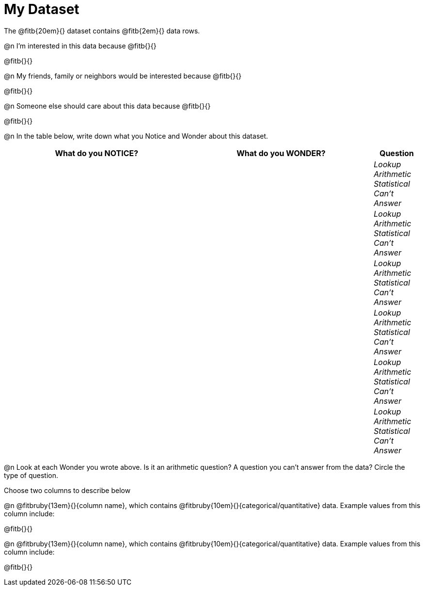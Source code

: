 = My Dataset

++++
<style>
tbody td { padding: 0 !important; }
</style>
++++

The @fitb{20em}{} dataset contains @fitb{2em}{} data rows.

@n I'm interested in this data because @fitb{}{}

@fitb{}{}

@n My friends, family or neighbors would be interested because @fitb{}{}

@fitb{}{}

@n Someone else should care about this data because @fitb{}{}

@fitb{}{}

@n In the table below, write down what you Notice and Wonder about this dataset.

[.FillVerticalSpace, cols="^4a,^4a,^1a",options="header",stripes="none"]
|===

| What do you NOTICE?	| What do you WONDER?	| Question
||| _Lookup Arithmetic Statistical +
Can't Answer_
||| _Lookup Arithmetic Statistical +
Can't Answer_
||| _Lookup Arithmetic Statistical +
Can't Answer_
||| _Lookup Arithmetic Statistical +
Can't Answer_
||| _Lookup Arithmetic Statistical +
Can't Answer_
||| _Lookup Arithmetic Statistical +
Can't Answer_
|===

@n Look at each Wonder you wrote above. Is it an arithmetic question? A question you can't answer from the data? Circle the type of question.

Choose two columns to describe below

@n @fitbruby{13em}{}{column name}, which contains @fitbruby{10em}{}{categorical/quantitative} data. Example values from this column include:

@fitb{}{}

@n @fitbruby{13em}{}{column name}, which contains @fitbruby{10em}{}{categorical/quantitative} data. Example values from this column include:

@fitb{}{}


